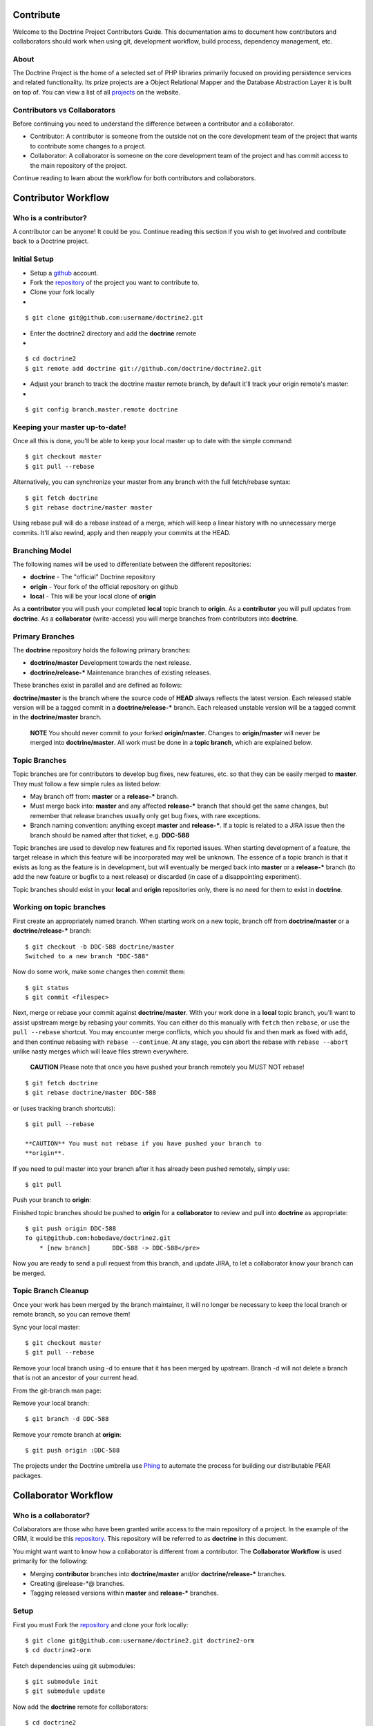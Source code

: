 Contribute
==========

Welcome to the Doctrine Project Contributors Guide. This
documentation aims to document how contributors and collaborators
should work when using git, development workflow, build process,
dependency management, etc.

About
-----

The Doctrine Project is the home of a selected set of PHP libraries
primarily focused on providing persistence services and related
functionality. Its prize projects are a Object Relational Mapper
and the Database Abstraction Layer it is built on top of. You can
view a list of all
`projects <http://www.doctrine-project.org/projects>`_ on the
website.

Contributors vs Collaborators
-----------------------------

Before continuing you need to understand the difference between a
contributor and a collaborator.


-  Contributor: A contributor is someone from the outside not on
   the core development team of the project that wants to contribute
   some changes to a project.
-  Collaborator: A collaborator is someone on the core development
   team of the project and has commit access to the main repository of
   the project.

Continue reading to learn about the workflow for both contributors
and collaborators.

Contributor Workflow
====================

Who is a contributor?
---------------------

A contributor can be anyone! It could be you. Continue reading this
section if you wish to get involved and contribute back to a
Doctrine project.

Initial Setup
-------------


-  Setup a `github <http://github.com>`_ account.
-  Fork the `repository <http://github.com/doctrine/doctrine2>`_ of
   the project you want to contribute to.
-  Clone your fork locally

-

::

    $ git clone git@github.com:username/doctrine2.git


-  Enter the doctrine2 directory and add the **doctrine** remote

-

::

    $ cd doctrine2
    $ git remote add doctrine git://github.com/doctrine/doctrine2.git


-  Adjust your branch to track the doctrine master remote branch,
   by default it'll track your origin remote's master:

-

::

    $ git config branch.master.remote doctrine

Keeping your master up-to-date!
-------------------------------

Once all this is done, you'll be able to keep your local master up
to date with the simple command:

::

    $ git checkout master
    $ git pull --rebase

Alternatively, you can synchronize your master from any branch with
the full fetch/rebase syntax:

::

    $ git fetch doctrine
    $ git rebase doctrine/master master

Using rebase pull will do a rebase instead of a merge, which will
keep a linear history with no unnecessary merge commits. It'll also
rewind, apply and then reapply your commits at the HEAD.

Branching Model
---------------

The following names will be used to differentiate between the
different repositories:


-  **doctrine** - The "official" Doctrine repository
-  **origin** - Your fork of the official repository on github
-  **local** - This will be your local clone of **origin**

As a **contributor** you will push your completed **local** topic
branch to **origin**. As a **contributor** you will pull updates
from **doctrine**. As a **collaborator** (write-access) you will
merge branches from contributors into **doctrine**.

Primary Branches
----------------

The **doctrine** repository holds the following primary branches:


-  **doctrine/master** Development towards the next release.
-  **doctrine/release-\*** Maintenance branches of existing
   releases.

These branches exist in parallel and are defined as follows:

**doctrine/master** is the branch where the source code of **HEAD**
always reflects the latest version. Each released stable version
will be a tagged commit in a **doctrine/release-\*** branch. Each
released unstable version will be a tagged commit in the
**doctrine/master** branch.

    **NOTE** You should never commit to your forked **origin/master**.
    Changes to **origin/master** will never be merged into
    **doctrine/master**. All work must be done in a **topic branch**,
    which are explained below.


Topic Branches
--------------

Topic branches are for contributors to develop bug fixes, new
features, etc. so that they can be easily merged to **master**.
They must follow a few simple rules as listed below:


-  May branch off from: **master** or a **release-\*** branch.
-  Must merge back into: **master** and any affected **release-\***
   branch that should get the same changes, but remember that release
   branches usually only get bug fixes, with rare exceptions.
-  Branch naming convention: anything except **master** and
   **release-\***. If a topic is related to a JIRA issue then the
   branch should be named after that ticket, e.g. **DDC-588**

Topic branches are used to develop new features and fix reported
issues. When starting development of a feature, the target release
in which this feature will be incorporated may well be unknown. The
essence of a topic branch is that it exists as long as the feature
is in development, but will eventually be merged back into
**master** or a **release-\*** branch (to add the new feature or
bugfix to a next release) or discarded (in case of a disappointing
experiment).

Topic branches should exist in your **local** and **origin**
repositories only, there is no need for them to exist in
**doctrine**.

Working on topic branches
-------------------------

First create an appropriately named branch. When starting work on a
new topic, branch off from **doctrine/master** or a
**doctrine/release-\*** branch:

::

    $ git checkout -b DDC-588 doctrine/master
    Switched to a new branch "DDC-588"

Now do some work, make some changes then commit them:

::

    $ git status
    $ git commit <filespec>

Next, merge or rebase your commit against **doctrine/master**. With
your work done in a **local** topic branch, you'll want to assist
upstream merge by rebasing your commits. You can either do this
manually with ``fetch`` then ``rebase``, or use the
``pull --rebase`` shortcut. You may encounter merge conflicts,
which you should fix and then mark as fixed with ``add``, and then
continue rebasing with ``rebase --continue``. At any stage, you can
abort the rebase with ``rebase --abort`` unlike nasty merges which
will leave files strewn everywhere.

    **CAUTION** Please note that once you have pushed your branch
    remotely you MUST NOT rebase!


::

    $ git fetch doctrine
    $ git rebase doctrine/master DDC-588

or (uses tracking branch shortcuts):

::

    $ git pull --rebase

    **CAUTION** You must not rebase if you have pushed your branch to
    **origin**.


If you need to pull master into your branch after it has already
been pushed remotely, simply use:

::

    $ git pull

Push your branch to **origin**:

Finished topic branches should be pushed to **origin** for a
**collaborator** to review and pull into **doctrine** as
appropriate:

::

    $ git push origin DDC-588
    To git@github.com:hobodave/doctrine2.git
        * [new branch]      DDC-588 -> DDC-588</pre>

Now you are ready to send a pull request from this branch, and
update JIRA, to let a collaborator know your branch can be merged.

Topic Branch Cleanup
--------------------

Once your work has been merged by the branch maintainer, it will no
longer be necessary to keep the local branch or remote branch, so
you can remove them!

Sync your local master:

::

    $ git checkout master
    $ git pull --rebase

Remove your local branch using -d to ensure that it has been merged
by upstream. Branch -d will not delete a branch that is not an
ancestor of your current head.

From the git-branch man page:


.. raw:: html

   <pre>
   -d 
       Delete a branch. The branch must be fully merged in HEAD.
   -D 
       Delete a branch irrespective of its merged status.
   </pre>
   
Remove your local branch:

::

    $ git branch -d DDC-588

Remove your remote branch at **origin**:

::

    $ git push origin :DDC-588


The projects under the Doctrine umbrella use
`Phing <http://phing.info/trac>`_ to automate the process for
building our distributable PEAR packages.

Collaborator Workflow
=====================

Who is a collaborator?
----------------------

Collaborators are those who have been granted write access to the
main repository of a project. In the example of the ORM, it would
be this `repository <http://github.com/doctrine/doctrine2>`_. This
repository will be referred to as **doctrine** in this document.

You might want want to know how a collaborator is different from a
contributor. The **Collaborator Workflow** is used primarily for
the following:


-  Merging **contributor** branches into **doctrine/master** and/or
   **doctrine/release-\*** branches.
-  Creating @release-\*@ branches.
-  Tagging released versions within **master** and **release-\***
   branches.

Setup
-----

First you must Fork the
`repository <http://github.com/doctrine/doctrine2>`_ and clone your
fork locally:

::

    $ git clone git@github.com:username/doctrine2.git doctrine2-orm
    $ cd doctrine2-orm

Fetch dependencies using git submodules:

::

    $ git submodule init
    $ git submodule update

Now add the **doctrine** remote for collaborators:

::

    $ cd doctrine2
    $ git remote add doctrine git@github.com:doctrine/doctrine2.git

Adjust your branch to track the doctrine master remote branch, by
default it'll track your origin remote's master:

::

    $ git config branch.master.remote doctrine

Optionally, add any additional contributor/collaborator forks,
e.g.:

::

    $ git remote add romanb git://github.com/romanb/doctrine2.git

Branching Model
---------------

Merging topic branches
~~~~~~~~~~~~~~~~~~~~~~


-  Topic branches **must** merge into **master** and/or any
   affected **release-\*** branches.
-  Merging a topic branch puts it into the *next* release, that is
   the next release created from **master** and/or the next patch
   release created from a specific **release-\*** branch.

Steps
^^^^^

Add remote repo for contributor/collaborator, if necessary (only
needs to be done once per collaborator):

::

    $ git remote add hobodave git://github.com/hobodave/doctrine2.git

Fetch remote:

::

    $ git fetch hobodave

Merge topic branch into master:

::

    $ git checkout master
    Switched to branch 'master'
    $ git merge --no-ff hobodave/DDC-588
    Updating ea1b82a..05e9557
    (Summary of changes)
    $ git push doctrine master

The **--no-ff** flag causes the merge to always create a new commit
object, even if the merge could be performed with a fast-forward.
This avoids losing information about the historical existence of a
topic branch and groups together all commits that together added
the topic.

Release branches
~~~~~~~~~~~~~~~~


-  May branch off from: **master**
-  Must merge back into: -
-  Branch naming convention: **release-\***

Release branches are created when **master** has reached the state
of the next major or minor release. They allow for continuous bug
fixes and patch releases of that particular release until the
release is no longer supported.

The key moment to branch off a new release branch from **master**
is when **master** reflects the desired state of the new release.

Creating a release branch
^^^^^^^^^^^^^^^^^^^^^^^^^

Release branches are created from the **master** branch. When the
state of **master** is ready for the upcoming target version we
branch off and give the release branch a name reflecting the target
version number. In addition the ".0" release is tagged on the new
release branch:

::

    $ git checkout -b release-2.0 doctrine/master
    Switched to a new branch "release-2.0"
    $ git push doctrine release-2.0
    $ git tag -a 2.0.0
    $ git push doctrine release-2.0

This new branch may exist for a while, at least until the release
is no longer supported. During that time, bug fixes are applied in
this branch (in addition to the **master** branch), if it is
affected by the same bug. Adding large new features here is
prohibited. They must be merged into **master**, and therefore,
wait for the next major or minor release.

Project Dependencies
====================

Project dependencies between Doctrine projects are handled through
git submodules. The code of the particular Doctrine project you
have cloned is located under **lib/Doctrine**. The source code of
dependencies to other projects resides under **lib/vendor**. If you
have a local clone of a Doctrine project that you use directly and
this project has dependencies to other (Doctrine) projects, you
must run the following commands in order for the git submodules to
be loaded:

::

    $ git submodule init
    $ git submodule update

Alternatively, consider using a packaged release from the
`Doctrine Website <http://www.doctrine-project.org>`_ that contains
everything you need already.

Bumping Versions
----------------

To bump/upgrade a dependency version you just need to follow a few
simple steps:

::

    $ cd lib/vendor/doctrine-dbal
    $ git checkout 2.0.0BETA2
    $ cd ../../../
    $ git commit
    $ git push

Testing Different Versions
--------------------------

Testing another version is much the same as bumping the version
except that you must not forget to go back to the old version when
you're done otherwise if you git ``commit -a`` you will push the
new version you were testing. Here is an example:

::

    $ cd lib/vendor/doctrine-dbal
    $ git checkout 2.0.0BETA2
    $ cd ../../../

Now you can run the tests against the DoctrineDBAL-2.0.0BETA2
version to test that the new version of the dependency doesn't
break anything:

::

    $ cd tests
    $ phpunit Doctrine/Tests/AllTests.php

Now don't forget to change back the version after testing if you
are not going to bump it permanently and commit it:

::

    cd lib/vendor/doctrine-dbal
    git checkout 2.0.0-BETA1

Checking Submodule Tag
----------------------

If you want to check what tag a submodule is currently at you can
use something like this from the submodule root directory:

::

    $ cd lib/vendor/doctrine-dbal

To get the status of the submodule:

::

    $ git submodule status

Then use the SHA that is shown in the following command to show the
name of the tag:

::

    $ git show-ref --tags | grep SHA

Phing Build Process
===================

Prerequisites
-------------


-  You must have PEAR installed.
-  You must have `Phing <http://phing.info/trac>`_ installed. The
   easiest way is through
   `pear <http://phing.info/docs/guide/stable/chapters/Setup.html#Setup.PearInstall>`_.
-  You must have the
   `d51PearPkg2Task <http://pear.domain51.com/svn/Phing_d51PearPkg2Task/trunk/src/phing/tasks/ext/d51PearPkg2Task.php>`_
   added to the core Phing tasks.
-  Copy the **build.properties.dev** file to **build.properties**
   and adjust any properties to your local environment, if necessary.

Building
--------

Clone the Doctrine project that you want to build and from within
the root directory of the project (where the build.xml resides) run
one of the following commands.

::

    $ git clone git://github.com/doctrine/doctrine2.git doctrine2-orm
    $ cd doctrine2-orm

As mentioned previously, Doctrine uses submodules with git to make
sure the required dependencies are present. You can initialize
these dependencies using the following commands:

::

    $ git submodule init
    $ git submodule update

Basic Build
~~~~~~~~~~~

You can simply run ``phing`` and it will build the sources that are
packaged for distribution:

::

    $ phing

After a successful build you will find the prepared code that will
be packaged for distribution in the **build** directory.

Distributable Archives
~~~~~~~~~~~~~~~~~~~~~~

If you want to produce a distributable PEAR archive run:

::

    $ phing build-packages

After a successful build you will find the distributable archive(s)
in the **dist** directory.

Running Tests
~~~~~~~~~~~~~

The tests will be run automatically by most other targets but you
can also run them directly:

::

    $ phing test

